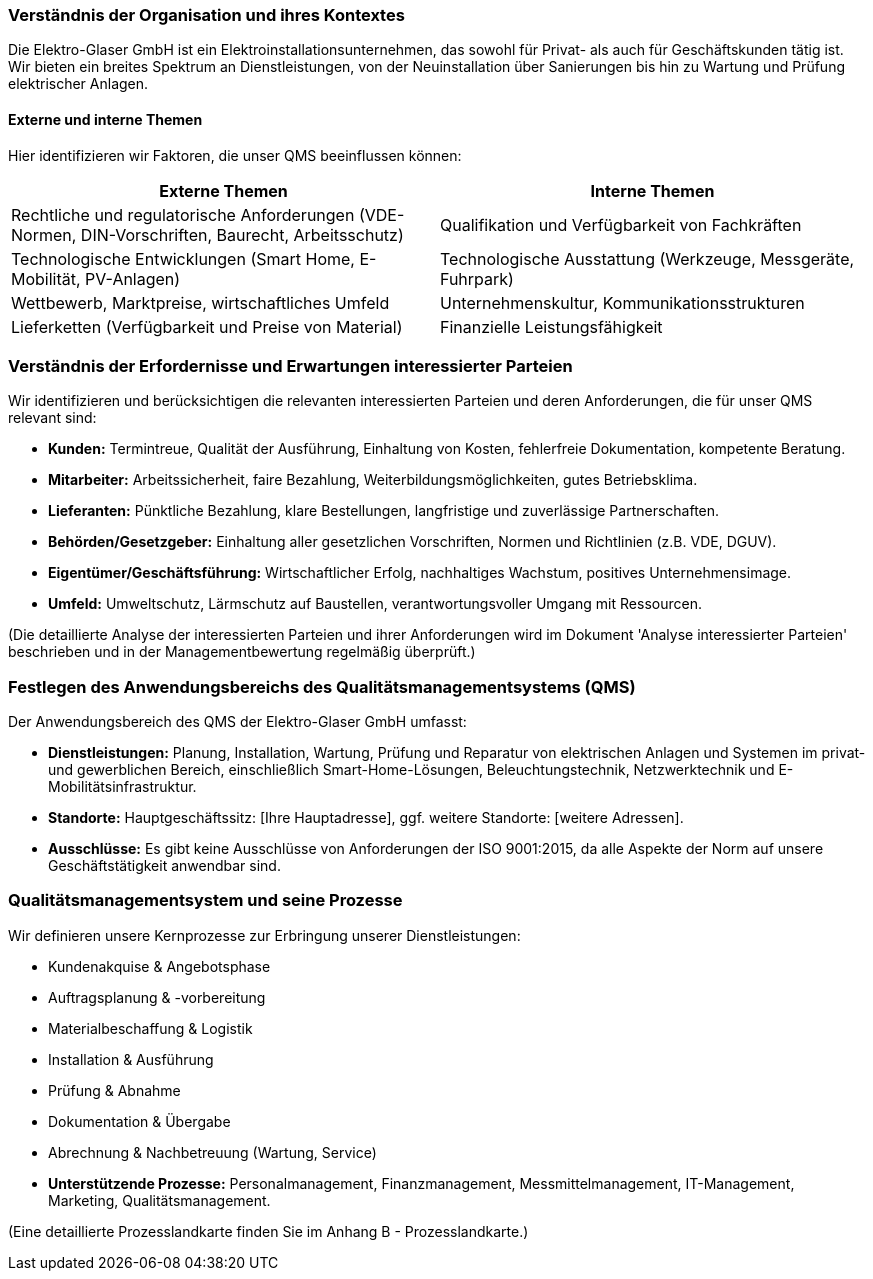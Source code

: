 === Verständnis der Organisation und ihres Kontextes

Die Elektro-Glaser GmbH ist ein Elektroinstallationsunternehmen, das sowohl für Privat- als auch für Geschäftskunden tätig ist. Wir bieten ein breites Spektrum an Dienstleistungen, von der Neuinstallation über Sanierungen bis hin zu Wartung und Prüfung elektrischer Anlagen.

==== Externe und interne Themen

Hier identifizieren wir Faktoren, die unser QMS beeinflussen können:

[cols="1,1",options="header"]
|===
|Externe Themen |Interne Themen
|Rechtliche und regulatorische Anforderungen (VDE-Normen, DIN-Vorschriften, Baurecht, Arbeitsschutz)
|Qualifikation und Verfügbarkeit von Fachkräften
|Technologische Entwicklungen (Smart Home, E-Mobilität, PV-Anlagen)
|Technologische Ausstattung (Werkzeuge, Messgeräte, Fuhrpark)
|Wettbewerb, Marktpreise, wirtschaftliches Umfeld
|Unternehmenskultur, Kommunikationsstrukturen
|Lieferketten (Verfügbarkeit und Preise von Material)
|Finanzielle Leistungsfähigkeit
|===

=== Verständnis der Erfordernisse und Erwartungen interessierter Parteien

Wir identifizieren und berücksichtigen die relevanten interessierten Parteien und deren Anforderungen, die für unser QMS relevant sind:

*   *Kunden:* Termintreue, Qualität der Ausführung, Einhaltung von Kosten, fehlerfreie Dokumentation, kompetente Beratung.
*   *Mitarbeiter:* Arbeitssicherheit, faire Bezahlung, Weiterbildungsmöglichkeiten, gutes Betriebsklima.
*   *Lieferanten:* Pünktliche Bezahlung, klare Bestellungen, langfristige und zuverlässige Partnerschaften.
*   *Behörden/Gesetzgeber:* Einhaltung aller gesetzlichen Vorschriften, Normen und Richtlinien (z.B. VDE, DGUV).
*   *Eigentümer/Geschäftsführung:* Wirtschaftlicher Erfolg, nachhaltiges Wachstum, positives Unternehmensimage.
*   *Umfeld:* Umweltschutz, Lärmschutz auf Baustellen, verantwortungsvoller Umgang mit Ressourcen.

(Die detaillierte Analyse der interessierten Parteien und ihrer Anforderungen wird im Dokument 'Analyse interessierter Parteien' beschrieben und in der Managementbewertung regelmäßig überprüft.)

=== Festlegen des Anwendungsbereichs des Qualitätsmanagementsystems (QMS)

Der Anwendungsbereich des QMS der Elektro-Glaser GmbH umfasst:

*   *Dienstleistungen:* Planung, Installation, Wartung, Prüfung und Reparatur von elektrischen Anlagen und Systemen im privat- und gewerblichen Bereich, einschließlich Smart-Home-Lösungen, Beleuchtungstechnik, Netzwerktechnik und E-Mobilitätsinfrastruktur.
*   *Standorte:* Hauptgeschäftssitz: [Ihre Hauptadresse], ggf. weitere Standorte: [weitere Adressen].
*   *Ausschlüsse:* Es gibt keine Ausschlüsse von Anforderungen der ISO 9001:2015, da alle Aspekte der Norm auf unsere Geschäftstätigkeit anwendbar sind.

=== Qualitätsmanagementsystem und seine Prozesse

Wir definieren unsere Kernprozesse zur Erbringung unserer Dienstleistungen:

*   Kundenakquise & Angebotsphase
*   Auftragsplanung & -vorbereitung
*   Materialbeschaffung & Logistik
*   Installation & Ausführung
*   Prüfung & Abnahme
*   Dokumentation & Übergabe
*   Abrechnung & Nachbetreuung (Wartung, Service)
*   *Unterstützende Prozesse:* Personalmanagement, Finanzmanagement, Messmittelmanagement, IT-Management, Marketing, Qualitätsmanagement.

(Eine detaillierte Prozesslandkarte finden Sie im Anhang B - Prozesslandkarte.)
